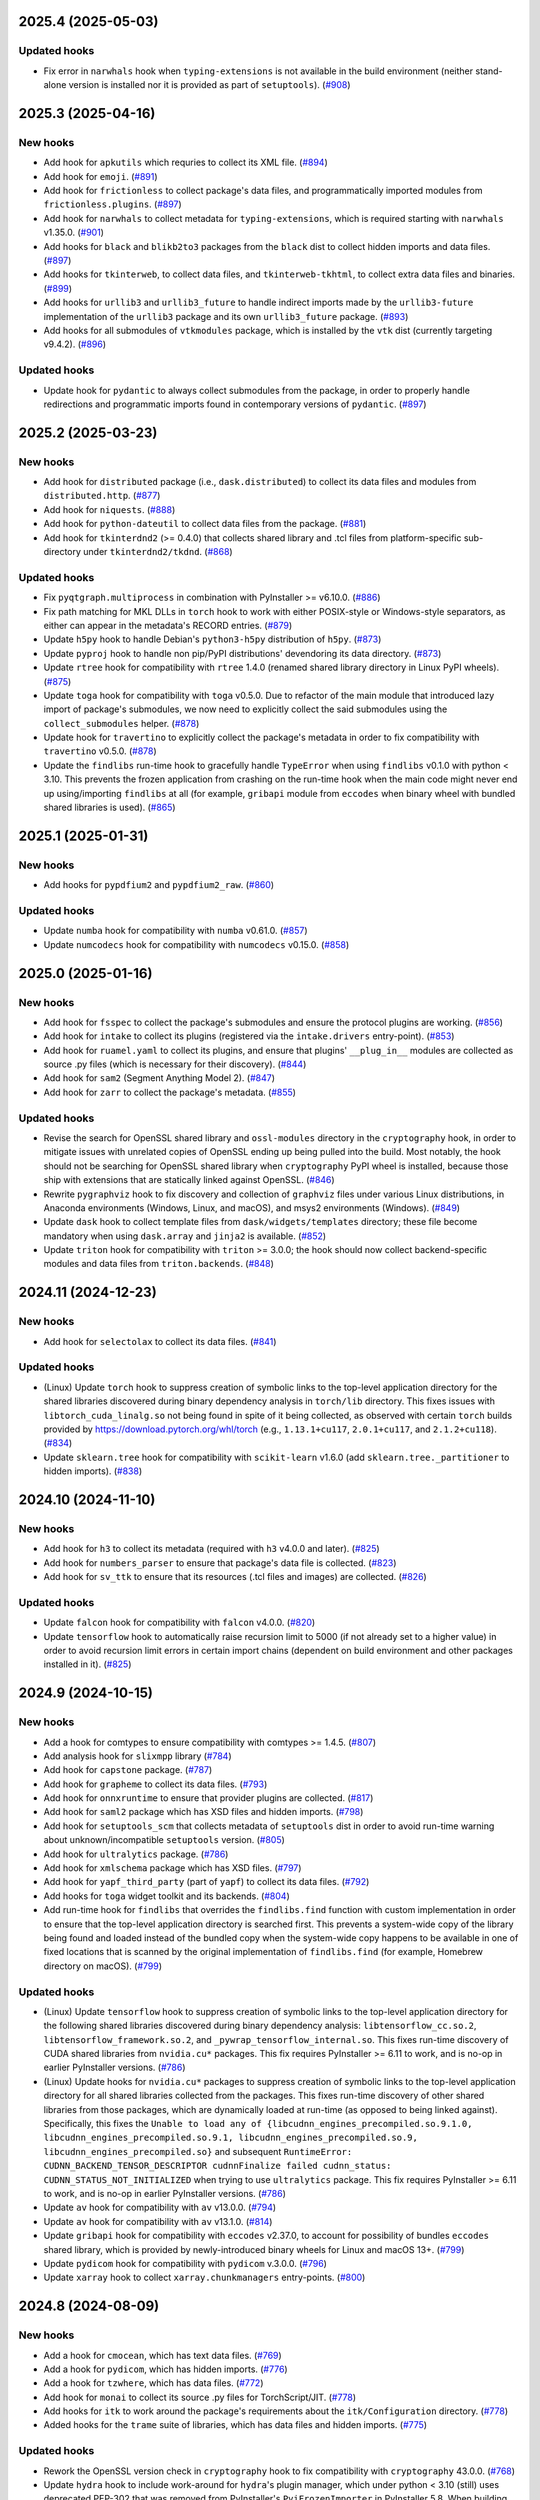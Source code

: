 2025.4 (2025-05-03)
-------------------

Updated hooks
~~~~~~~~~~~~~

* Fix error in ``narwhals`` hook when ``typing-extensions`` is not available
  in the build environment (neither stand-alone version is installed
  nor it is provided as part of ``setuptools``). (`#908
  <https://github.com/pyinstaller/pyinstaller-hooks-contrib/issues/908>`_)


2025.3 (2025-04-16)
-------------------

New hooks
~~~~~~~~~

* Add hook for ``apkutils`` which requries to collect its XML file. (`#894
  <https://github.com/pyinstaller/pyinstaller-hooks-contrib/issues/894>`_)
* Add hook for ``emoji``. (`#891
  <https://github.com/pyinstaller/pyinstaller-hooks-contrib/issues/891>`_)
* Add hook for ``frictionless`` to collect package's data files, and
  programmatically imported modules from ``frictionless.plugins``. (`#897
  <https://github.com/pyinstaller/pyinstaller-hooks-contrib/issues/897>`_)
* Add hook for ``narwhals`` to collect metadata for ``typing-extensions``,
  which is required starting with ``narwhals`` v1.35.0. (`#901
  <https://github.com/pyinstaller/pyinstaller-hooks-contrib/issues/901>`_)
* Add hooks for ``black`` and ``blikb2to3`` packages from the ``black``
  dist to collect hidden imports and data files. (`#897
  <https://github.com/pyinstaller/pyinstaller-hooks-contrib/issues/897>`_)
* Add hooks for ``tkinterweb``, to collect data files, and
  ``tkinterweb-tkhtml``, to collect extra data files and binaries. (`#899
  <https://github.com/pyinstaller/pyinstaller-hooks-contrib/issues/899>`_)
* Add hooks for ``urllib3`` and ``urllib3_future`` to handle indirect
  imports made by the ``urllib3-future`` implementation of the ``urllib3``
  package and its own ``urllib3_future`` package. (`#893
  <https://github.com/pyinstaller/pyinstaller-hooks-contrib/issues/893>`_)
* Add hooks for all submodules of ``vtkmodules`` package, which is
  installed by the ``vtk`` dist (currently targeting v9.4.2). (`#896
  <https://github.com/pyinstaller/pyinstaller-hooks-contrib/issues/896>`_)


Updated hooks
~~~~~~~~~~~~~

* Update hook for ``pydantic`` to always collect submodules from the package,
  in order to properly handle redirections and programmatic imports found
  in contemporary versions of ``pydantic``. (`#897
  <https://github.com/pyinstaller/pyinstaller-hooks-contrib/issues/897>`_)


2025.2 (2025-03-23)
-------------------

New hooks
~~~~~~~~~

* Add hook for ``distributed`` package (i.e., ``dask.distributed``) to
  collect its data files and modules from ``distributed.http``. (`#877
  <https://github.com/pyinstaller/pyinstaller-hooks-contrib/issues/877>`_)
* Add hook for ``niquests``. (`#888
  <https://github.com/pyinstaller/pyinstaller-hooks-contrib/issues/888>`_)
* Add hook for ``python-dateutil`` to collect data files from the package.
  (`#881
  <https://github.com/pyinstaller/pyinstaller-hooks-contrib/issues/881>`_)
* Add hook for ``tkinterdnd2`` (>= 0.4.0) that collects shared library and
  .tcl files from platform-specific sub-directory under ``tkinterdnd2/tkdnd``.
  (`#868
  <https://github.com/pyinstaller/pyinstaller-hooks-contrib/issues/868>`_)


Updated hooks
~~~~~~~~~~~~~

* Fix ``pyqtgraph.multiprocess`` in combination with PyInstaller >= v6.10.0.
  (`#886
  <https://github.com/pyinstaller/pyinstaller-hooks-contrib/issues/886>`_)
* Fix path matching for MKL DLLs in ``torch`` hook to work with either
  POSIX-style or Windows-style separators, as either can appear in the
  metadata's RECORD entries. (`#879
  <https://github.com/pyinstaller/pyinstaller-hooks-contrib/issues/879>`_)
* Update ``h5py`` hook to handle Debian's ``python3-h5py`` distribution of
  ``h5py``. (`#873
  <https://github.com/pyinstaller/pyinstaller-hooks-contrib/issues/873>`_)
* Update ``pyproj`` hook to handle non pip/PyPI distributions' devendoring its
  data directory. (`#873
  <https://github.com/pyinstaller/pyinstaller-hooks-contrib/issues/873>`_)
* Update ``rtree`` hook for compatibility with ``rtree`` 1.4.0 (renamed
  shared library directory in Linux PyPI wheels). (`#875
  <https://github.com/pyinstaller/pyinstaller-hooks-contrib/issues/875>`_)
* Update ``toga`` hook for compatibility with ``toga`` v0.5.0. Due to
  refactor of the main module that introduced lazy import of package's
  submodules, we now need to explicitly collect the said submodules using
  the ``collect_submodules`` helper. (`#878
  <https://github.com/pyinstaller/pyinstaller-hooks-contrib/issues/878>`_)
* Update hook for ``travertino`` to explicitly collect the package's metadata
  in order to fix compatibility with ``travertino`` v0.5.0. (`#878
  <https://github.com/pyinstaller/pyinstaller-hooks-contrib/issues/878>`_)
* Update the ``findlibs`` run-time hook to gracefully handle ``TypeError``
  when using ``findlibs`` v0.1.0 with python < 3.10. This prevents the
  frozen application from crashing on the run-time hook when the main
  code might never end up using/importing ``findlibs`` at all (for example,
  ``gribapi`` module from ``eccodes`` when binary wheel with bundled
  shared libraries is used). (`#865
  <https://github.com/pyinstaller/pyinstaller-hooks-contrib/issues/865>`_)


2025.1 (2025-01-31)
-------------------

New hooks
~~~~~~~~~

* Add hooks for ``pypdfium2`` and ``pypdfium2_raw``. (`#860
  <https://github.com/pyinstaller/pyinstaller-hooks-contrib/issues/860>`_)


Updated hooks
~~~~~~~~~~~~~

* Update ``numba`` hook for compatibility with ``numba`` v0.61.0. (`#857
  <https://github.com/pyinstaller/pyinstaller-hooks-contrib/issues/857>`_)
* Update ``numcodecs`` hook for compatibility with ``numcodecs`` v0.15.0.
  (`#858
  <https://github.com/pyinstaller/pyinstaller-hooks-contrib/issues/858>`_)


2025.0 (2025-01-16)
-------------------

New hooks
~~~~~~~~~

* Add hook for ``fsspec`` to collect the package's submodules
  and ensure the protocol plugins are working. (`#856
  <https://github.com/pyinstaller/pyinstaller-hooks-contrib/issues/856>`_)
* Add hook for ``intake`` to collect its plugins (registered via the
  ``intake.drivers`` entry-point). (`#853
  <https://github.com/pyinstaller/pyinstaller-hooks-contrib/issues/853>`_)
* Add hook for ``ruamel.yaml`` to collect its plugins, and ensure that
  plugins' ``__plug_in__`` modules are collected as source .py files
  (which is necessary for their discovery). (`#844
  <https://github.com/pyinstaller/pyinstaller-hooks-contrib/issues/844>`_)
* Add hook for ``sam2`` (Segment Anything Model 2). (`#847
  <https://github.com/pyinstaller/pyinstaller-hooks-contrib/issues/847>`_)
* Add hook for ``zarr`` to collect the package's metadata. (`#855
  <https://github.com/pyinstaller/pyinstaller-hooks-contrib/issues/855>`_)


Updated hooks
~~~~~~~~~~~~~

* Revise the search for OpenSSL shared library and ``ossl-modules`` directory
  in the ``cryptography`` hook, in order to mitigate issues with unrelated
  copies of OpenSSL ending up being pulled into the build. Most notably,
  the hook should not be searching for OpenSSL shared library when
  ``cryptography`` PyPI wheel is installed, because those ship with
  extensions that are statically linked against OpenSSL. (`#846
  <https://github.com/pyinstaller/pyinstaller-hooks-contrib/issues/846>`_)
* Rewrite ``pygraphviz`` hook to fix discovery and collection of ``graphviz``
  files under various Linux distributions, in Anaconda environments
  (Windows, Linux, and macOS), and msys2 environments (Windows). (`#849
  <https://github.com/pyinstaller/pyinstaller-hooks-contrib/issues/849>`_)
* Update ``dask`` hook to collect template files from
  ``dask/widgets/templates``
  directory; these file become mandatory when using ``dask.array`` and
  ``jinja2`` is available. (`#852
  <https://github.com/pyinstaller/pyinstaller-hooks-contrib/issues/852>`_)
* Update ``triton`` hook for compatibility with ``triton`` >= 3.0.0; the
  hook should now collect backend-specific modules and data files from
  ``triton.backends``. (`#848
  <https://github.com/pyinstaller/pyinstaller-hooks-contrib/issues/848>`_)


2024.11 (2024-12-23)
--------------------

New hooks
~~~~~~~~~

* Add hook for ``selectolax`` to collect its data files. (`#841
  <https://github.com/pyinstaller/pyinstaller-hooks-contrib/issues/841>`_)


Updated hooks
~~~~~~~~~~~~~

* (Linux) Update ``torch`` hook to suppress creation of symbolic links to
  the top-level application directory for the shared libraries discovered
  during binary dependency analysis in ``torch/lib`` directory. This fixes
  issues with ``libtorch_cuda_linalg.so`` not being found in spite of it
  being collected, as observed with certain ``torch`` builds provided by
  https://download.pytorch.org/whl/torch (e.g., ``1.13.1+cu117``,
  ``2.0.1+cu117``, and ``2.1.2+cu118``). (`#834
  <https://github.com/pyinstaller/pyinstaller-hooks-contrib/issues/834>`_)
* Update ``sklearn.tree`` hook for compatibility with ``scikit-learn`` v1.6.0
  (add ``sklearn.tree._partitioner`` to hidden imports). (`#838
  <https://github.com/pyinstaller/pyinstaller-hooks-contrib/issues/838>`_)


2024.10 (2024-11-10)
--------------------

New hooks
~~~~~~~~~

* Add hook for ``h3`` to collect its metadata (required with ``h3`` v4.0.0
  and later). (`#825
  <https://github.com/pyinstaller/pyinstaller-hooks-contrib/issues/825>`_)
* Add hook for ``numbers_parser`` to ensure that package's data file is
  collected. (`#823
  <https://github.com/pyinstaller/pyinstaller-hooks-contrib/issues/823>`_)
* Add hook for ``sv_ttk`` to ensure that its resources (.tcl files and
  images) are collected. (`#826
  <https://github.com/pyinstaller/pyinstaller-hooks-contrib/issues/826>`_)


Updated hooks
~~~~~~~~~~~~~

* Update ``falcon`` hook for compatibility with ``falcon`` v4.0.0. (`#820
  <https://github.com/pyinstaller/pyinstaller-hooks-contrib/issues/820>`_)
* Update ``tensorflow`` hook to automatically raise recursion limit to
  5000 (if not already set to a higher value) in order to avoid recursion
  limit errors in certain import chains (dependent on build environment
  and other packages installed in it). (`#825
  <https://github.com/pyinstaller/pyinstaller-hooks-contrib/issues/825>`_)


2024.9 (2024-10-15)
-------------------

New hooks
~~~~~~~~~

* Add a hook for comtypes to ensure compatibility with comtypes >= 1.4.5.
  (`#807
  <https://github.com/pyinstaller/pyinstaller-hooks-contrib/issues/807>`_)
* Add analysis hook for ``slixmpp`` library (`#784
  <https://github.com/pyinstaller/pyinstaller-hooks-contrib/issues/784>`_)
* Add hook for ``capstone`` package. (`#787
  <https://github.com/pyinstaller/pyinstaller-hooks-contrib/issues/787>`_)
* Add hook for ``grapheme`` to collect its data files. (`#793
  <https://github.com/pyinstaller/pyinstaller-hooks-contrib/issues/793>`_)
* Add hook for ``onnxruntime`` to ensure that provider plugins are
  collected. (`#817
  <https://github.com/pyinstaller/pyinstaller-hooks-contrib/issues/817>`_)
* Add hook for ``saml2`` package which has XSD files and hidden imports. (`#798
  <https://github.com/pyinstaller/pyinstaller-hooks-contrib/issues/798>`_)
* Add hook for ``setuptools_scm`` that collects metadata of ``setuptools``
  dist in order to avoid run-time warning about unknown/incompatible
  ``setuptools`` version. (`#805
  <https://github.com/pyinstaller/pyinstaller-hooks-contrib/issues/805>`_)
* Add hook for ``ultralytics`` package. (`#786
  <https://github.com/pyinstaller/pyinstaller-hooks-contrib/issues/786>`_)
* Add hook for ``xmlschema`` package which has XSD files. (`#797
  <https://github.com/pyinstaller/pyinstaller-hooks-contrib/issues/797>`_)
* Add hook for ``yapf_third_party`` (part of ``yapf``) to collect its
  data files. (`#792
  <https://github.com/pyinstaller/pyinstaller-hooks-contrib/issues/792>`_)
* Add hooks for ``toga`` widget toolkit and its backends. (`#804
  <https://github.com/pyinstaller/pyinstaller-hooks-contrib/issues/804>`_)
* Add run-time hook for ``findlibs`` that overrides the ``findlibs.find``
  function with custom implementation in order to ensure that the top-level
  application directory is searched first. This prevents a system-wide
  copy of the library being found and loaded instead of the bundled copy
  when the system-wide copy happens to be available in one of fixed
  locations that is scanned by the original implementation of ``findlibs.find``
  (for example, Homebrew directory on macOS). (`#799
  <https://github.com/pyinstaller/pyinstaller-hooks-contrib/issues/799>`_)


Updated hooks
~~~~~~~~~~~~~

* (Linux) Update ``tensorflow`` hook to suppress creation of symbolic links
  to the top-level application directory for the following shared libraries
  discovered during binary dependency analysis: ``libtensorflow_cc.so.2``,
  ``libtensorflow_framework.so.2``, and ``_pywrap_tensorflow_internal.so``.
  This fixes run-time discovery of CUDA shared libraries from ``nvidia.cu*``
  packages. This fix requires PyInstaller >= 6.11 to work, and is no-op
  in earlier PyInstaller versions. (`#786
  <https://github.com/pyinstaller/pyinstaller-hooks-contrib/issues/786>`_)
* (Linux) Update hooks for ``nvidia.cu*`` packages to suppress creation of
  symbolic links to the top-level application directory for all shared
  libraries collected from the packages. This fixes run-time discovery
  of other shared libraries from those packages, which are dynamically
  loaded at run-time (as opposed to being linked against). Specifically,
  this fixes the ``Unable to load any of
  {libcudnn_engines_precompiled.so.9.1.0,
  libcudnn_engines_precompiled.so.9.1, libcudnn_engines_precompiled.so.9,
  libcudnn_engines_precompiled.so}`` and subsequent
  ``RuntimeError: CUDNN_BACKEND_TENSOR_DESCRIPTOR cudnnFinalize failed
  cudnn_status: CUDNN_STATUS_NOT_INITIALIZED`` when trying to use
  ``ultralytics`` package. This fix requires PyInstaller >= 6.11 to work,
  and is no-op in earlier PyInstaller versions. (`#786
  <https://github.com/pyinstaller/pyinstaller-hooks-contrib/issues/786>`_)
* Update ``av`` hook for compatibility with ``av`` v13.0.0. (`#794
  <https://github.com/pyinstaller/pyinstaller-hooks-contrib/issues/794>`_)
* Update ``av`` hook for compatibility with ``av`` v13.1.0. (`#814
  <https://github.com/pyinstaller/pyinstaller-hooks-contrib/issues/814>`_)
* Update ``gribapi`` hook for compatibility with ``eccodes`` v2.37.0,
  to account for possibility of bundles ``eccodes`` shared library, which
  is provided by newly-introduced binary wheels for Linux and macOS 13+. (`#799
  <https://github.com/pyinstaller/pyinstaller-hooks-contrib/issues/799>`_)
* Update ``pydicom`` hook for compatibility with ``pydicom`` v.3.0.0. (`#796
  <https://github.com/pyinstaller/pyinstaller-hooks-contrib/issues/796>`_)
* Update ``xarray`` hook to collect ``xarray.chunkmanagers`` entry-points.
  (`#800
  <https://github.com/pyinstaller/pyinstaller-hooks-contrib/issues/800>`_)


2024.8 (2024-08-09)
-------------------

New hooks
~~~~~~~~~

* Add a hook for ``cmocean``, which has text data files. (`#769
  <https://github.com/pyinstaller/pyinstaller-hooks-contrib/issues/769>`_)
* Add a hook for ``pydicom``, which has hidden imports. (`#776
  <https://github.com/pyinstaller/pyinstaller-hooks-contrib/issues/776>`_)
* Add a hook for ``tzwhere``, which has data files. (`#772
  <https://github.com/pyinstaller/pyinstaller-hooks-contrib/issues/772>`_)
* Add hook for ``monai`` to collect its source .py files for TorchScript/JIT.
  (`#778
  <https://github.com/pyinstaller/pyinstaller-hooks-contrib/issues/778>`_)
* Add hooks for ``itk`` to work around the package's requirements about
  the ``itk/Configuration`` directory. (`#778
  <https://github.com/pyinstaller/pyinstaller-hooks-contrib/issues/778>`_)
* Added hooks for the ``trame`` suite of libraries, which has data files and
  hidden imports. (`#775
  <https://github.com/pyinstaller/pyinstaller-hooks-contrib/issues/775>`_)


Updated hooks
~~~~~~~~~~~~~

* Rework the OpenSSL version check in ``cryptography`` hook to fix
  compatibility with ``cryptography`` 43.0.0. (`#768
  <https://github.com/pyinstaller/pyinstaller-hooks-contrib/issues/768>`_)
* Update ``hydra`` hook to include work-around for ``hydra``'s plugin
  manager, which under python < 3.10 (still) uses deprecated PEP-302
  that was removed from PyInstaller's ``PyiFrozenImporter`` in
  PyInstaller 5.8. When building using python < 3.10 and PyInstaller >= 5.8,
  the modules collected from ``hydra._internal.core_plugins`` and
  ``hydra_plugins`` packages are now collected as source .py files only;
  this way, they are handled by built-in python's finder/importer instead
  of PyInstaller's ``PyiFrozenImporter``. (`#760
  <https://github.com/pyinstaller/pyinstaller-hooks-contrib/issues/760>`_)
* Update ``imageio_ffmpeg`` hook for compatibility with ``imageio-ffmpeg``
  0.5.0 and later. (`#766
  <https://github.com/pyinstaller/pyinstaller-hooks-contrib/issues/766>`_)
* Update ``pyexcel_ods`` hook to add missing hidden import and add tests.
  (`#779
  <https://github.com/pyinstaller/pyinstaller-hooks-contrib/issues/779>`_)


Project & Process
~~~~~~~~~~~~~~~~~

* Released sdists and tagged GitHub source archives contain the changelog
  entries
  for their current release. (`#761
  <https://github.com/pyinstaller/pyinstaller-hooks-contrib/issues/761>`_)


2024.7 (2024-06-08)
-------------------

New hooks
~~~~~~~~~

* Add hook for ``dbus_fast`` in order to collect submodules that are imported
  from cythonized extensions. (`#600
  <https://github.com/pyinstaller/pyinstaller-hooks-contrib/issues/600>`_)
* Add hook for ``gribapi`` package from ``eccodes`` dist, in order to
  collect bundled headers and ensure that the eccodes shared library is
  collected from the build environment. (`#744
  <https://github.com/pyinstaller/pyinstaller-hooks-contrib/issues/744>`_)
* Add hook for ``patoolib`` to collect dynamically-imported modules from
  the ``patoolib.programs`` sub-package. (`#748
  <https://github.com/pyinstaller/pyinstaller-hooks-contrib/issues/748>`_)


Updated hooks
~~~~~~~~~~~~~

* Extend the ``xarray`` hook to collect additional backend plugins that are
  registered via the ``xarray.backends`` entry-point (e.g., ``cfgrib``). (`#744
  <https://github.com/pyinstaller/pyinstaller-hooks-contrib/issues/744>`_)


2024.6 (2024-05-10)
-------------------

New hooks
~~~~~~~~~

* Add hook for ``schwifty``. Requires ``schwifty >= 2024.5.1`` due to
  issues with data search path in earlier versions. (`#742
  <https://github.com/pyinstaller/pyinstaller-hooks-contrib/issues/742>`_)


2024.5 (2024-04-23)
-------------------

New hooks
~~~~~~~~~

* Add hook for ``backports`` package, to accommodate the ``pkgutil``-style
  ``backports`` namespace package provided by ``backports.functools-lru-cache``
  and the latest release of ``backports.tarfile``. (`#735
  <https://github.com/pyinstaller/pyinstaller-hooks-contrib/issues/735>`_)
* Add hook for ``opentelemetry`` that collects all entry-points with
  ``opentelemetry_`` prefix. (`#725
  <https://github.com/pyinstaller/pyinstaller-hooks-contrib/issues/725>`_)
* Add hook for ``skimage.metrics`` to account for lazy loading of the
  ``skimage.metrics`` that was introduced in ``scikit-image`` 0.23.0. (`#723
  <https://github.com/pyinstaller/pyinstaller-hooks-contrib/issues/723>`_)
* Add hook for ``xarray``, which ensures that metadata for ``numpy``
  (required by ``xarray``) is collected. (`#728
  <https://github.com/pyinstaller/pyinstaller-hooks-contrib/issues/728>`_)


Updated hooks
~~~~~~~~~~~~~

* (Windows) Update ``pyproj`` hook to explicitly collect DLLs and
  load-order file (if present) from ``pyproj.libs`` directory. This
  fixes ``DLL load failed while importing _network`` error when using
  Anaconda python 3.8 or 3.9, where ``delvewheel`` (used by ``pyproj``)
  needs to load DLLs via load-order file due to defunct
  ``os.add_dll_directory`` function. (`#726
  <https://github.com/pyinstaller/pyinstaller-hooks-contrib/issues/726>`_)
* Extend ``cryptography`` hook to collect OpenSSL modules (the
  ``ossl-modules`` directory) when available. Add a run-time hook that
  overrides OpenSSL module search path by setting the ``OPENSSL_MODULES``
  environment variable to the bundled ``ossl-modules`` directory. This
  fixes ``RuntimeError: OpenSSL 3.0's legacy provider failed to load.``
  error when using ``cryptography`` with OpenSSL >= 3.0 builds that have
  modules enabled (e.g., most Linux distributions, msys/MinGW on Windows,
  and Homebrew on macOS). (`#724
  <https://github.com/pyinstaller/pyinstaller-hooks-contrib/issues/724>`_)
* Suppress errors in ``gcloud`` hook that occur when the hook is triggered
  by the ``gcloud`` namespace package from ``gcloud-aio-*`` and
  ``gcloud-rest-*``
  dists instead of the ``gcloud`` package from the ``gcloud`` dist. (`#731
  <https://github.com/pyinstaller/pyinstaller-hooks-contrib/issues/731>`_)
* Update hook for ``tables`` (PyTables) to collect bundled blosc2
  shared library, if available. On Windows, explicitly collect DLLs and
  load-order file (if present) from ``tables.libs`` directory. (`#732
  <https://github.com/pyinstaller/pyinstaller-hooks-contrib/issues/732>`_)


2024.4 (2024-04-13)
-------------------

New hooks
~~~~~~~~~

* Add a hook for ``python-pptx``, including required template files. (`#719
  <https://github.com/pyinstaller/pyinstaller-hooks-contrib/issues/719>`_)
* Add hook for ``cloudpickle`` to ensure that ``cloudpickle.cloudpickle_fast``
  is collected when using ``cloudpickle`` v3.0.0 or later. (`#716
  <https://github.com/pyinstaller/pyinstaller-hooks-contrib/issues/716>`_)
* Add hook for ``hexbytes`` that collects package's metadata (required
  starting with ``hexbytes`` v.1.1.0). (`#714
  <https://github.com/pyinstaller/pyinstaller-hooks-contrib/issues/714>`_)


Updated hooks
~~~~~~~~~~~~~

* (Windows) Update ``netCDF4`` hook to explicitly collect DLLs and
  load-order file (if present) from ``netCDF4.libs`` directory. This
  fixes ``DLL load failed while importing _netCDF4`` error when using
  Anaconda python 3.8 or 3.9, where ``delvewheel`` (used by ``netCDF4``)
  needs to load DLLs via load-order file due to defunct
  ``os.add_dll_directory`` function. (`#722
  <https://github.com/pyinstaller/pyinstaller-hooks-contrib/issues/722>`_)
* Update ``adbutils`` hooks for compatibility with ``adbutils`` v2.2.2 and
  later. (`#717
  <https://github.com/pyinstaller/pyinstaller-hooks-contrib/issues/717>`_)
* Update ``numba`` hook to ensure that ``numba.cloudpickle.cloudpickle_fast``
  is collected when using ``numba`` v0.59.0 or later. (`#716
  <https://github.com/pyinstaller/pyinstaller-hooks-contrib/issues/716>`_)
* Update ``tensorflow`` hooks for compatibility with ``tensorflow`` v2.16.0.
  (`#714
  <https://github.com/pyinstaller/pyinstaller-hooks-contrib/issues/714>`_)


2024.3 (2024-03-09)
-------------------

Updated hooks
~~~~~~~~~~~~~

* Update ``torch`` hook to add support for MKL-enabled ``torch`` builds
  on Windows (e.g., the nightly ``2.3.0.dev20240308+cpu`` build). The hook
  now attempts to discover and collect DLLs from MKL and its dependencies
  (``mkl``, ``tbb``, ``intel-openmp``). (`#712
  <https://github.com/pyinstaller/pyinstaller-hooks-contrib/issues/712>`_)


2024.2 (2024-02-29)
-------------------

New hooks
~~~~~~~~~

* Add a hook for ``iso639-lang``, to collect data files (`#707
  <https://github.com/pyinstaller/pyinstaller-hooks-contrib/issues/707>`_)
* Add hook for ``falcon``, which has hidden imports. (`#703
  <https://github.com/pyinstaller/pyinstaller-hooks-contrib/issues/703>`_)


Updated hooks
~~~~~~~~~~~~~

* Update ``pyqtgraph`` hook to use the helper for automatic Qt bindings
  selection and exclusion from PyInstaller >= 6.5 (no-op with earlier
  versions). This should help preventing multiple Qt bindings from
  being collected into frozen application. (`#710
  <https://github.com/pyinstaller/pyinstaller-hooks-contrib/issues/710>`_)
* Update the exclude list for GUI frameworks in the ``IPython`` hook with
  additional contemporary Qt bindings (``PySide2``, ``PySide6``, and
  ``PyQt6``). (`#708
  <https://github.com/pyinstaller/pyinstaller-hooks-contrib/issues/708>`_)


2024.1 (2024-02-10)
-------------------

Updated hooks
~~~~~~~~~~~~~

* Fix hook for ``osgeo``, to include proj data files. (`#693
  <https://github.com/pyinstaller/pyinstaller-hooks-contrib/issues/693>`_)
* Update the hook for ``sklearn.neighbors`` to account for removed hidden
  import ``neighbors._typedef`` (`#698
  <https://github.com/pyinstaller/pyinstaller-hooks-contrib/issues/698>`_)


2024.0 (2024-01-18)
-------------------

New hooks
~~~~~~~~~

* Add hook for ``cel-python``. (`#687
  <https://github.com/pyinstaller/pyinstaller-hooks-contrib/issues/687>`_)
* Add hook for ``eth_keys`` that collects package metadata for
  ``eth-keys >= 0.5.0``. (`#688
  <https://github.com/pyinstaller/pyinstaller-hooks-contrib/issues/688>`_)
* Add hook for ``fairscale`` to collect its source .py files for
  TorchScript/JIT. (`#692
  <https://github.com/pyinstaller/pyinstaller-hooks-contrib/issues/692>`_)
* Add hook for ``pygwalker`` that collects data files from the package. (`#690
  <https://github.com/pyinstaller/pyinstaller-hooks-contrib/issues/690>`_)
* Add hook for ``PyTaskbar`` (`#684
  <https://github.com/pyinstaller/pyinstaller-hooks-contrib/issues/684>`_)


Updated hooks
~~~~~~~~~~~~~

* Collect package metadata for ``eth-hash`` (fixes ``PackageNotFoundError``).
  (`#688
  <https://github.com/pyinstaller/pyinstaller-hooks-contrib/issues/688>`_)
* Update ``pypylon`` hook for compatibility with PyInstaller 6.0 and later.
  (`#691
  <https://github.com/pyinstaller/pyinstaller-hooks-contrib/issues/691>`_)


2023.12 (2024-01-03)
--------------------

New hooks
~~~~~~~~~

* Add hook for ``detectron2`` to collect its source .py files for
  TorchScript/JIT. (`#676
  <https://github.com/pyinstaller/pyinstaller-hooks-contrib/issues/676>`_)
* Add hook for ``fastai`` to collect its source .py files for TorchScript/JIT.
  (`#676
  <https://github.com/pyinstaller/pyinstaller-hooks-contrib/issues/676>`_)
* Add hook for ``fvcore.nn`` to collect its source .py files for
  TorchScript/JIT. (`#676
  <https://github.com/pyinstaller/pyinstaller-hooks-contrib/issues/676>`_)
* Add hook for ``langchain`` that collects data files from the package. (`#681
  <https://github.com/pyinstaller/pyinstaller-hooks-contrib/issues/681>`_)
* Add hook for ``lightning`` (PyTorch Lightning) to ensure that its
  ``version.info`` data file is collected. (`#676
  <https://github.com/pyinstaller/pyinstaller-hooks-contrib/issues/676>`_)
* Add hook for ``linear_operator`` to collect its source .py files for
  TorchScript/JIT. (`#676
  <https://github.com/pyinstaller/pyinstaller-hooks-contrib/issues/676>`_)
* Add hook for ``seedir`` that collects the ``words.txt`` data file from
  the package. (`#681
  <https://github.com/pyinstaller/pyinstaller-hooks-contrib/issues/681>`_)
* Add hook for ``timm`` (Hugging Face PyTorch Image Models) to collect its
  source .py files for TorchScript/JIT. (`#676
  <https://github.com/pyinstaller/pyinstaller-hooks-contrib/issues/676>`_)
* Add hook for ``torchaudio`` that collects dynamically-loaded extensions,
  as well as source .py files for TorchScript/JIT. (`#676
  <https://github.com/pyinstaller/pyinstaller-hooks-contrib/issues/676>`_)
* Add hook for ``torchtext`` that collects dynamically-loaded extensions,
  as well as source .py files for TorchScript/JIT. (`#676
  <https://github.com/pyinstaller/pyinstaller-hooks-contrib/issues/676>`_)
* Add hook for ``torchvision.io.image`` to ensure that dynamically-loaded
  extension, required by this module, is collected. (`#676
  <https://github.com/pyinstaller/pyinstaller-hooks-contrib/issues/676>`_)
* Add hook for ``VADER``. (`#679
  <https://github.com/pyinstaller/pyinstaller-hooks-contrib/issues/679>`_)
* Add hook for Hugging Face ``datasets`` to collect its source .py files for
  TorchScript/JIT. (`#676
  <https://github.com/pyinstaller/pyinstaller-hooks-contrib/issues/676>`_)
* Add hook for Hugging Face ``transformers``. The hook attempts to
  automatically collect the metadata of all dependencies (as declared
  in `deps` dictionary in the `transformers.dependency_versions_table`
  module), in order to make dependencies available at build time visible
  to ``transformers`` at run time. The hook also collects source .py files
  as some of the package's functionality uses TorchScript/JIT. (`#676
  <https://github.com/pyinstaller/pyinstaller-hooks-contrib/issues/676>`_)
* Add hooks for ``bitsandbytes``, and its dependency ``triton``. Both
  packages have dynamically-loaded extension libraries that need to be
  collected, and both require collection of source .py files for
  (``triton``'s) JIT module. Some submodules of ``triton`` need to be
  collected only as source .py files (bypassing PYZ archive), because the
  code naively assumes that ``__file__`` attribute points to the source
  .py file. (`#676
  <https://github.com/pyinstaller/pyinstaller-hooks-contrib/issues/676>`_)
* Add hooks for ``nvidia.*`` packages, which provide a way of installing
  CUDA via PyPI wheels (e.g., ``nvidia-cuda-runtime-cu12``). (`#676
  <https://github.com/pyinstaller/pyinstaller-hooks-contrib/issues/676>`_)


Updated hooks
~~~~~~~~~~~~~

* (Linux) Extend ``tensorflow`` hook to automatically collect CUDA libraries
  distributed via ``nvidia-*`` packages (such as ``nvidia-cuda-runtime-cu12``)
  if they are specified among the requirements in the ``tensorflow``
  distribution's metadata. (`#676
  <https://github.com/pyinstaller/pyinstaller-hooks-contrib/issues/676>`_)
* (Linux) Extend ``torch`` hook to automatically collect CUDA libraries
  distributed via ``nvidia-*`` packages (such as ``nvidia-cuda-runtime-cu12``)
  if they are specified among the requirements in the ``torch`` distribution's
  metadata. (`#676
  <https://github.com/pyinstaller/pyinstaller-hooks-contrib/issues/676>`_)
* (Linux) Remove the ``tensorflow.python._pywrap_tensorflow_internal``
  hack in the ``tensorflow`` hook (i.e., adding it to excluded modules
  to avoid duplication) when using PyInstaller >= 6.0, where the
  duplication issue is alleviated thanks to the binary dependency analysis
  preserving the parent directory layout of discovered/collected shared
  libraries. This should fix the problem with ``tensorflow`` builds where
  the ``_pywrap_tensorflow_internal`` module is not used as a shared
  library, as seen in ``tensorflow`` builds for Raspberry Pi. (`#676
  <https://github.com/pyinstaller/pyinstaller-hooks-contrib/issues/676>`_)
* (Linux) Update ``torch`` hook to explicitly collect versioned .so files
  in the new PyInstaller >= 6.0 codepath. (`#676
  <https://github.com/pyinstaller/pyinstaller-hooks-contrib/issues/676>`_)
* Extend ``tensorflow`` hook to collect plugins installed in the
  ``tensorflow-plugins`` directory/package. Have the run-time ``tensorflow``
  hook provide an override for ``site.getsitepackages()`` that allows us
  to work around a broken module file location check and trick ``tensorflow``
  into loading the collected plugins. (`#676
  <https://github.com/pyinstaller/pyinstaller-hooks-contrib/issues/676>`_)
* Update ``tensorflow`` hook to attempt to resolve the top-level distribution
  name and infer the package version from it, in order to improve version
  handling when the "top-level" ``tensorflow`` dist is not installed (for
  example, user installs only ``tensorflow-intel`` or ``tensorflow-macos``)
  or has a different name (e.g., ``tf-nightly``). (`#676
  <https://github.com/pyinstaller/pyinstaller-hooks-contrib/issues/676>`_)
* Update ``tensorflow`` hook to collect source .py files for
  ``tensorflow.python.autograph`` in order to silence a run-time warning
  about AutoGraph not being available. (`#676
  <https://github.com/pyinstaller/pyinstaller-hooks-contrib/issues/676>`_)
* Update ``torchvision`` hook to collect source .py files for TorchScript/JIT
  (requires PyInstaller >= 5.3 to take effect). (`#676
  <https://github.com/pyinstaller/pyinstaller-hooks-contrib/issues/676>`_)
* Update hook for ``skimage.feature`` to collect the
  ``orb_descriptor_positions.txt`` data file, which is required by
  the ``skimage.feature.ORB`` class. (`#675
  <https://github.com/pyinstaller/pyinstaller-hooks-contrib/issues/675>`_)


Removed hooks
~~~~~~~~~~~~~

* Remove hook for ``google.api``, which erroneously assumes that presence
  of the ``google.api`` namespace package implies availability of the
  ``google-api-core`` dist. (`#682
  <https://github.com/pyinstaller/pyinstaller-hooks-contrib/issues/682>`_)


2023.11 (2023-12-20)
--------------------

New hooks
~~~~~~~~~

* Add a hook for ``freetype`` that collects the shared library that is
  bundled with ``freetype-py`` PyPI wheels. (`#674
  <https://github.com/pyinstaller/pyinstaller-hooks-contrib/issues/674>`_)
* Add a hook for ``z3c.rml`` that collects the required subset of Bitstream
  Vera TTF fonts from the ``reportlab`` package. (`#674
  <https://github.com/pyinstaller/pyinstaller-hooks-contrib/issues/674>`_)
* Add hook for ``eth_rlp``. (`#672
  <https://github.com/pyinstaller/pyinstaller-hooks-contrib/issues/672>`_)
* Add hook for ``eth_typing`` which requires its package metadata. (`#656
  <https://github.com/pyinstaller/pyinstaller-hooks-contrib/issues/656>`_)
* Add hook for ``eth_utils`` to collect its embedded JSON files. (`#656
  <https://github.com/pyinstaller/pyinstaller-hooks-contrib/issues/656>`_)
* Add hook for ``rlp``. (`#672
  <https://github.com/pyinstaller/pyinstaller-hooks-contrib/issues/672>`_)
* Add hook for ``sspilib`` that collects submodules of ``sspilib.raw``,
  most of which are cythonized extensions. (`#669
  <https://github.com/pyinstaller/pyinstaller-hooks-contrib/issues/669>`_)


Updated hooks
~~~~~~~~~~~~~

* Modernize the hook for ``torch`` and reduce the amount of unnecessarily
  collected data files (header files and static libraries). Requires
  PyInstaller >= 6.0. (`#666
  <https://github.com/pyinstaller/pyinstaller-hooks-contrib/issues/666>`_)
* Update ```pyarrow``` hook to collect all of the package's submodules. (`#662
  <https://github.com/pyinstaller/pyinstaller-hooks-contrib/issues/662>`_)
* Update ``rtree`` hook for compatibility with ``Rtree >= 1.1.0``. (`#657
  <https://github.com/pyinstaller/pyinstaller-hooks-contrib/issues/657>`_)
* Update ``sudachipy`` hook for ``sudachipy`` 0.6.8. (`#673
  <https://github.com/pyinstaller/pyinstaller-hooks-contrib/issues/673>`_)


2023.10 (2023-10-13)
--------------------

New hooks
~~~~~~~~~

* Add hook for ``gmsh``. (`#650
  <https://github.com/pyinstaller/pyinstaller-hooks-contrib/issues/650>`_)


Updated hooks
~~~~~~~~~~~~~

* If ``nltk_data`` can be found both in the frozen program and under the
  default location specified by ``NLTK``, the former should be preferred to the
  latter. (`#646
  <https://github.com/pyinstaller/pyinstaller-hooks-contrib/issues/646>`_)
* Update ``skimage`` hooks for compatibility with ``scikit-image`` 0.22.0.
  (`#652
  <https://github.com/pyinstaller/pyinstaller-hooks-contrib/issues/652>`_)
* Update ``tensorflow`` hook for compatibility with ``tensorflow`` 2.14.0.
  (`#647
  <https://github.com/pyinstaller/pyinstaller-hooks-contrib/issues/647>`_)


2023.9 (2023-09-26)
-------------------

New hooks
~~~~~~~~~

* Add hook for ``LaoNLP``. (`#644
  <https://github.com/pyinstaller/pyinstaller-hooks-contrib/issues/644>`_)
* Add hook for ``PyThaiNLP``. (`#644
  <https://github.com/pyinstaller/pyinstaller-hooks-contrib/issues/644>`_)


2023.8 (2023-08-29)
-------------------

New hooks
~~~~~~~~~

* Add hook for ``eng_to_ipa``. (`#631
  <https://github.com/pyinstaller/pyinstaller-hooks-contrib/issues/631>`_)
* Add hook for ``jieba``. (`#628
  <https://github.com/pyinstaller/pyinstaller-hooks-contrib/issues/628>`_)
* Add hook for ``khmer-nltk``. (`#633
  <https://github.com/pyinstaller/pyinstaller-hooks-contrib/issues/633>`_)
* Add hook for ``Lingua``. (`#626
  <https://github.com/pyinstaller/pyinstaller-hooks-contrib/issues/626>`_)
* Add hook for ``opencc-python``. (`#627
  <https://github.com/pyinstaller/pyinstaller-hooks-contrib/issues/627>`_)
* Add hook for ``pymorphy3``. (`#634
  <https://github.com/pyinstaller/pyinstaller-hooks-contrib/issues/634>`_)
* Add hook for ``python-crfsuite``. (`#633
  <https://github.com/pyinstaller/pyinstaller-hooks-contrib/issues/633>`_)
* Add hook for ``python-mecab-ko``. (`#632
  <https://github.com/pyinstaller/pyinstaller-hooks-contrib/issues/632>`_)
* Add hook for ``simplemma``. (`#629
  <https://github.com/pyinstaller/pyinstaller-hooks-contrib/issues/629>`_)
* Add hook for ``SudachiPy``. (`#635
  <https://github.com/pyinstaller/pyinstaller-hooks-contrib/issues/635>`_)
* Add hook for ``wordcloud``. (`#630
  <https://github.com/pyinstaller/pyinstaller-hooks-contrib/issues/630>`_)


Updated hooks
~~~~~~~~~~~~~

* Fix an issue with enchant 2 using a different directory (in MacPorts) (`#636
  <https://github.com/pyinstaller/pyinstaller-hooks-contrib/issues/636>`_)


2023.7 (2023-08-18)
-------------------

New hooks
~~~~~~~~~

* Add a hook for ``psutil``, which has platform-dependent exclude list. (`#623
  <https://github.com/pyinstaller/pyinstaller-hooks-contrib/issues/623>`_)
* Add hook for CtkMessagebox. (`#619
  <https://github.com/pyinstaller/pyinstaller-hooks-contrib/issues/619>`_)
* Add hook for Litestar (`#625
  <https://github.com/pyinstaller/pyinstaller-hooks-contrib/issues/625>`_)


Updated hooks
~~~~~~~~~~~~~

* Update ``graphql_query`` hook for compatibility with ``graphql-query``
  v1.2.0. (`#621
  <https://github.com/pyinstaller/pyinstaller-hooks-contrib/issues/621>`_)


2023.6 (2023-07-20)
-------------------

New hooks
~~~~~~~~~

* Add hook for ``ens`` package, required by ``web3`` v6.6.0 and later. (`#617
  <https://github.com/pyinstaller/pyinstaller-hooks-contrib/issues/617>`_)
* Add hook for ``jsonschema_specifications`` to collect the data files
  that ``jsonschema`` v4.18.0 moved into a separate package. (`#614
  <https://github.com/pyinstaller/pyinstaller-hooks-contrib/issues/614>`_)


2023.5 (2023-07-05)
-------------------

New hooks
~~~~~~~~~

* Add a hook for astropy-iers-data, which includes data. (`#608
  <https://github.com/pyinstaller/pyinstaller-hooks-contrib/issues/608>`_)
* Add a hook for skyfield, which includes data. (`#607
  <https://github.com/pyinstaller/pyinstaller-hooks-contrib/issues/607>`_)


Updated hooks
~~~~~~~~~~~~~

* Update ``pydantic`` hook for compatibility with ``pydantic`` v2.0.0. (`#611
  <https://github.com/pyinstaller/pyinstaller-hooks-contrib/issues/611>`_)


2023.4 (2023-06-27)
-------------------

New hooks
~~~~~~~~~

* Add hook for ``customtkinter`` (`#542
  <https://github.com/pyinstaller/pyinstaller-hooks-contrib/issues/542>`_)
* Add hook for ``fastparquet``. (`#583
  <https://github.com/pyinstaller/pyinstaller-hooks-contrib/issues/583>`_)
* Add hook for ``librosa``. (`#582
  <https://github.com/pyinstaller/pyinstaller-hooks-contrib/issues/582>`_)
* Add hook for ``mistune`` that collects plugin modules, which are indirectly
  loaded starting with ``mistune`` v3.0.0. (`#605
  <https://github.com/pyinstaller/pyinstaller-hooks-contrib/issues/605>`_)
* Add hook for ``sympy`` that automatically raises recursion limit
  to 5000 if ``sympy`` >= 1.12 is detected. (`#587
  <https://github.com/pyinstaller/pyinstaller-hooks-contrib/issues/587>`_)
* Add hook for ``xyzservices``. (`#590
  <https://github.com/pyinstaller/pyinstaller-hooks-contrib/issues/590>`_)
* Add hook for pylibmagic (`#581
  <https://github.com/pyinstaller/pyinstaller-hooks-contrib/issues/581>`_)


Updated hooks
~~~~~~~~~~~~~

* Turn the hook for ``google.cloud`` into hook for ``google.cloud.core``
  by renaming it. This hook is trying to collect metadata for
  ``google-cloud-core``, whereas ``google.cloud`` is a namespace package
  that can be populated by other dists as well. Specifically,
  ``googleapis-common-protos`` puts some files there, and when
  ``google-cloud-core`` is not installed, the mis-named hook triggered a
  missing-metadata error. (`#605
  <https://github.com/pyinstaller/pyinstaller-hooks-contrib/issues/605>`_)
* Update ``cairocffi`` hook for compatibility with ``cairocffi`` v1.6.0. (`#599
  <https://github.com/pyinstaller/pyinstaller-hooks-contrib/issues/599>`_)
* Update ``netCDF4`` hook for compatibility with ``netCDF4`` v1.6.4. (`#599
  <https://github.com/pyinstaller/pyinstaller-hooks-contrib/issues/599>`_)
* Update ``scikit-image`` hooks for compatibility with version 0.21.0. (`#594
  <https://github.com/pyinstaller/pyinstaller-hooks-contrib/issues/594>`_)
* Update hook for ``bokeh`` to collect metadata for ``bokeh`` >= 3.0.0. (`#588
  <https://github.com/pyinstaller/pyinstaller-hooks-contrib/issues/588>`_)
* Update hook for ``googleapiclient.model``, fixing missing discovery docs and
  improving test. (`#596
  <https://github.com/pyinstaller/pyinstaller-hooks-contrib/issues/596>`_)


2023.3 (2023-05-11)
-------------------

New hooks
~~~~~~~~~

* Add hook for ``graphql_query`` (`#579
  <https://github.com/pyinstaller/pyinstaller-hooks-contrib/issues/579>`_)
* Add hook for ``pylsl`` (`#573
  <https://github.com/pyinstaller/pyinstaller-hooks-contrib/issues/573>`_)


Updated hooks
~~~~~~~~~~~~~

* Remove no longer needed ``py`` hidden imports for ``pyshark >= 0.6``. (`#575
  <https://github.com/pyinstaller/pyinstaller-hooks-contrib/issues/575>`_)
* Update ``pydantic`` hook hidden imports to include the optional dependency
  ``email_validator``. (`#576
  <https://github.com/pyinstaller/pyinstaller-hooks-contrib/issues/576>`_)


2023.2 (2023-04-07)
-------------------

New hooks
~~~~~~~~~

* Add hooks for ``moviepy.audio.fx.all`` and ``moviepy.video.fx.all`` that
  collect all
  corresponding submodules, so that importing ``moviepy.editor`` from MoviePy
  works
  out-of-the-box in the frozen application. (`#559
  <https://github.com/pyinstaller/pyinstaller-hooks-contrib/issues/559>`_)


Updated hooks
~~~~~~~~~~~~~

* Add automatic increase of recursion limit in the ``torch`` hook to ensure
  that
  recursion limit is at least 5000 if ``torch`` 2.0.0 or later is detected.
  (`#570
  <https://github.com/pyinstaller/pyinstaller-hooks-contrib/issues/570>`_)
* Extend ``cv2`` hook with support for OpenCV built manually from source
  and for OpenCV installed using the official Windows installer. This
  support requires PyInstaller >= 5.3 to work properly. (`#557
  <https://github.com/pyinstaller/pyinstaller-hooks-contrib/issues/557>`_)
* Update ``scikit-image`` hooks for compatibility with the 0.19.x series;
  account for lazy module loading in ``skimage.filters``. (`#565
  <https://github.com/pyinstaller/pyinstaller-hooks-contrib/issues/565>`_)
* Update ``scikit-image`` hooks for compatibility with the 0.20.x series;
  account for switch to ``lazy_module`` in ``skimage.data`` and
  ``skimage.filters`` as well as in main package. Collect new data files
  that are now required by ``skimage.morphology``. (`#565
  <https://github.com/pyinstaller/pyinstaller-hooks-contrib/issues/565>`_)
* Update the hook for ``tensorflow`` to be compatible with TensorFlow 2.12.
  (`#564
  <https://github.com/pyinstaller/pyinstaller-hooks-contrib/issues/564>`_)


2023.1 (2023-03-16)
-------------------

Updated hooks
~~~~~~~~~~~~~

* Add work-around for ``ffpyplayer`` 4.3.5 and 4.4.0 trying to use
  ``site.USER_BASE``, which is ``None`` in  PyInstaller 5.5 and later
  due to removal of PyInstaller's fake ``site`` module. (`#545
  <https://github.com/pyinstaller/pyinstaller-hooks-contrib/issues/545>`_)
* Add work-around for ``tensorflow`` < 2.3.0 trying to use
  ``site.USER_SITE``, which is ``None`` in  PyInstaller 5.5 and later
  due to removal of PyInstaller's fake ``site`` module. (`#546
  <https://github.com/pyinstaller/pyinstaller-hooks-contrib/issues/546>`_)
* Prevent ``pyqtgraph`` hook from recursing into ``pyqgraph.examples``
  while scanning for submodules. (`#551
  <https://github.com/pyinstaller/pyinstaller-hooks-contrib/issues/551>`_)
* Update ``sklearn`` hooks for compatibility with ``scikit-learn`` 1.2.0
  and 1.2.1. (`#547
  <https://github.com/pyinstaller/pyinstaller-hooks-contrib/issues/547>`_)


Removed hooks
~~~~~~~~~~~~~

* Delete hook for ``yt_dlp`` which fixed the offending hidden import upstream
  in
  ``yt_dlp>=2022.07.18``. (`#556
  <https://github.com/pyinstaller/pyinstaller-hooks-contrib/issues/556>`_)


2023.0 (2023-02-13)
-------------------

New hooks
~~~~~~~~~

* Add hook for ``minecraft-launcher-lib`` (`#536
  <https://github.com/pyinstaller/pyinstaller-hooks-contrib/issues/536>`_)
* Add hook for ``nbt`` (`#537
  <https://github.com/pyinstaller/pyinstaller-hooks-contrib/issues/537>`_)


Updated hooks
~~~~~~~~~~~~~

* Have ``fiona`` hook collect the package's data files (e.g., the
  projections database). (`#541
  <https://github.com/pyinstaller/pyinstaller-hooks-contrib/issues/541>`_)
* Update ``fiona`` hook for compatibility with ``fiona`` 1.9.0. (`#541
  <https://github.com/pyinstaller/pyinstaller-hooks-contrib/issues/541>`_)


2022.15 (2023-01-15)
--------------------

New hooks
~~~~~~~~~

* Add a hook for `easyocr <https://github.com/JaidedAI/EasyOCR>`_,
  which imports recognition backends via ``imporlib.import_module()``
  and has a number of datafiles for different languages.

  Users can set which languages to include datafiles for with a hook option.
  (`#530
  <https://github.com/pyinstaller/pyinstaller-hooks-contrib/issues/530>`_)
* Add hook for ``charset-normalizer`` to fix ``ModuleNotFoundError: No module
  named 'charset_normalizer.md__mypyc'``. (`#534
  <https://github.com/pyinstaller/pyinstaller-hooks-contrib/issues/534>`_)


Updated hooks
~~~~~~~~~~~~~

* Update ``shapely`` hook for compatibility with ``shapely >= 2.0.0``. (`#527
  <https://github.com/pyinstaller/pyinstaller-hooks-contrib/issues/527>`_)


Project & Process
~~~~~~~~~~~~~~~~~

* Added `hooks-config.rst` document which documents hook options.
  It is referred to from README.md. (`#530
  <https://github.com/pyinstaller/pyinstaller-hooks-contrib/issues/530>`_)


2022.14 (2022-12-04)
--------------------

New hooks
~~~~~~~~~

* Add hook for ``cf_units``. (`#521
  <https://github.com/pyinstaller/pyinstaller-hooks-contrib/issues/521>`_)
* Add hook for ``cftime``. (`#521
  <https://github.com/pyinstaller/pyinstaller-hooks-contrib/issues/521>`_)
* Add hook for ``compliance_checker``. (`#521
  <https://github.com/pyinstaller/pyinstaller-hooks-contrib/issues/521>`_)


Updated hooks
~~~~~~~~~~~~~

* Update ``netCDF4`` hook for compatibility with v1.4.0 and later, where
  ``netcdftime`` has been renamed to ``cftime``. (`#521
  <https://github.com/pyinstaller/pyinstaller-hooks-contrib/issues/521>`_)
* Update ``pydantic`` hook to include ``dotenv`` optional dependency. (`#524
  <https://github.com/pyinstaller/pyinstaller-hooks-contrib/issues/524>`_)


2022.13 (2022-11-08)
--------------------

Updated hooks
~~~~~~~~~~~~~

* Update ``pyproj`` hook for compatibility with ``pyproj`` v3.4.0. (`#505
  <https://github.com/pyinstaller/pyinstaller-hooks-contrib/issues/505>`_)


2022.12 (2022-11-05)
---------------------

New hooks
~~~~~~~~~

* Add hook for ``discid``. (`#506
  <https://github.com/pyinstaller/pyinstaller-hooks-contrib/issues/506>`_)
* Add hook for ``exchangelib``. (`#508
  <https://github.com/pyinstaller/pyinstaller-hooks-contrib/issues/508>`_)


2022.11 (2022-10-27)
---------------------

New hooks
~~~~~~~~~

* Add a hook for ``spiceypy``, which has binary files. (`#482
  <https://github.com/pyinstaller/pyinstaller-hooks-contrib/issues/482>`_)
* Added a hook for ``ldfparser``. (`#483
  <https://github.com/pyinstaller/pyinstaller-hooks-contrib/issues/483>`_)


Updated hooks
~~~~~~~~~~~~~

* Extend the ``sounddevice`` and ``soundfile`` hooks to collect
  system-installed shared libraries in cases when the libraries are
  not bundled with the package (i.e., linux PyPI wheels, Anaconda on
  all OSes). (`#487
  <https://github.com/pyinstaller/pyinstaller-hooks-contrib/issues/487>`_)
* Fix a ``TypeError`` raised by the ``clr`` hook when ``pythonnet`` dist
  lacks the file list metadata. (`#486
  <https://github.com/pyinstaller/pyinstaller-hooks-contrib/issues/486>`_)
* Have ``clr`` hook check for availability of the ``pythonnet`` before
  trying to query its metadata. Fixes an
  ``importlib.metadata.PackageNotFoundError``
  raised by the ``clr`` hook when the hook is triggered by a module or
  a package named ``clr`` other than the ``clr`` extension module from
  ``pythonnet``. (`#486
  <https://github.com/pyinstaller/pyinstaller-hooks-contrib/issues/486>`_)
* Have the ``pyqtgraph`` hook collect the colormap files and their
  license files from the package. (`#501
  <https://github.com/pyinstaller/pyinstaller-hooks-contrib/issues/501>`_)
* Implement preliminary support for handling subprocesses used by
  ``pyqtgraph.multiprocess``, for example in ``pyqtgraph``
  ``RemoteGraphicsView`` widget. The user is still required to ensure that
  stdlib's ``multiprocessing.freeze_support`` is called in the entry-point
  script before using ``pyqtgraph``. In addition, with ``onefile`` builds,
  the user must set the ``_MEIPASS2`` environment variable to the value
  of ``sys._MEIPASS`` before using ``pyqtgraph``. (`#501
  <https://github.com/pyinstaller/pyinstaller-hooks-contrib/issues/501>`_)
* In ``clr`` hook for ``pythonnet`` collect the ``Python.Runtime.dll`` as
  a data file on non-Windows OSes to prevent errors during binary dependency
  analysis. (`#500
  <https://github.com/pyinstaller/pyinstaller-hooks-contrib/issues/500>`_)


2022.10 (2022-08-31)
---------------------

New hooks
~~~~~~~~~

* Add geopandas data files for ``geopandas==0.10.2``. (`#400
  <https://github.com/pyinstaller/pyinstaller-hooks-contrib/issues/400>`_)


2022.9 (2022-08-26)
--------------------

New hooks
~~~~~~~~~

* Add hook for Hydra config system (``hydra-core``). (`#424
  <https://github.com/pyinstaller/pyinstaller-hooks-contrib/issues/424>`_)


Updated hooks
~~~~~~~~~~~~~

* Fixed ``pyqtgraph`` hook for PyInstaller 5.2. (`#465
  <https://github.com/pyinstaller/pyinstaller-hooks-contrib/issues/465>`_)
* Update ``cv2`` hook to add support for versions that attempt to perform
  module
  substitution via ``sys.path`` manipulation (== 4.5.4.58, >= 4.6.0.66) when
  used
  in combination with PyInstaller that supports setting module collection mode
  in hooks (> 5.2). The  contents of the ``cv2`` package are now collected in
  source form to bypass PYZ archive and avoid compatibility issues with
  PyInstaller's  ``FrozenImporter`` (`#468
  <https://github.com/pyinstaller/pyinstaller-hooks-contrib/issues/468>`_)
* Update ``pyshark`` hook to be compatible with versions ``>=0.5.2``. (`#477
  <https://github.com/pyinstaller/pyinstaller-hooks-contrib/issues/477>`_)
* Update ``pywintypes`` and ``pythoncom`` hooks for compatibility with upcoming
  changes in PyInstaller's attempt at preserving DLL parent directory
  structure. (`#474
  <https://github.com/pyinstaller/pyinstaller-hooks-contrib/issues/474>`_)
* Update ``tensorflow`` hook to opt-out of generating warnings for missing
  hidden imports, using hook variable introduced in PyInstaller >= 5.2. On
  earlier releases, this is no-op. (`#458
  <https://github.com/pyinstaller/pyinstaller-hooks-contrib/issues/458>`_)


2022.8 (2022-07-08)
--------------------

New hooks
~~~~~~~~~

* Add hook for ``great_expectations``. (`#445
  <https://github.com/pyinstaller/pyinstaller-hooks-contrib/issues/445>`_)
* Add hook for ``hdf5plugin``. (`#461
  <https://github.com/pyinstaller/pyinstaller-hooks-contrib/issues/461>`_)
* Add hook for ``pandas_flavor`` to handle hidden imports in version 0.3.0
  of the package. (`#455
  <https://github.com/pyinstaller/pyinstaller-hooks-contrib/issues/455>`_)
* Add hook for ``pyshark``. (`#449
  <https://github.com/pyinstaller/pyinstaller-hooks-contrib/issues/449>`_)


Updated hooks
~~~~~~~~~~~~~

* (Linux) Ensure that OpenCV hook collects Qt plugins and font files that
  are bundled with linux versions of ``opencv-python`` PyPI wheels. (`#453
  <https://github.com/pyinstaller/pyinstaller-hooks-contrib/issues/453>`_)
* Fix ``tensorflow`` not being collected at all when using ``tensorflow``
  2.8.0 or newer and importing only from the ``tensorflow.keras`` subpackage.
  (`#451
  <https://github.com/pyinstaller/pyinstaller-hooks-contrib/issues/451>`_)
* Update ``clr`` (``pythonnet-2.5.x``) hook to ensure ``platform`` and
  ``warnings`` modules are collected via hidden imports. Starting with
  PyInstaller 5.1, these may not be collected as part of optional imports
  of other modules, so they need to be explicitly collected by this hook.
  (`#444
  <https://github.com/pyinstaller/pyinstaller-hooks-contrib/issues/444>`_)
* Update ``mariadb`` hook for compatibility with 1.1.x series. (`#463
  <https://github.com/pyinstaller/pyinstaller-hooks-contrib/issues/463>`_)
* Update ``scikit-learn`` hooks for compatibility with 1.0.x and 1.1.x series.
  (`#456
  <https://github.com/pyinstaller/pyinstaller-hooks-contrib/issues/456>`_)


2022.7 (2022-06-07)
--------------------

New hooks
~~~~~~~~~

* Add a hook for ``limits``, which has a data files to collect. (`#442
  <https://github.com/pyinstaller/pyinstaller-hooks-contrib/issues/442>`_)
* Add hook for ``yt_dlp`` to handle indirect import in ``yt-dlp v2022.05.18``.
  (`#438
  <https://github.com/pyinstaller/pyinstaller-hooks-contrib/issues/438>`_)
* Add libraries for ``pypemicro==0.1.9`` (`#417
  <https://github.com/pyinstaller/pyinstaller-hooks-contrib/issues/417>`_)


Updated hooks
~~~~~~~~~~~~~

* Update ``weasyprint`` hook with required binaries. (`#439
  <https://github.com/pyinstaller/pyinstaller-hooks-contrib/issues/439>`_)


2022.6 (2022-05-26)
--------------------

Updated hooks
~~~~~~~~~~~~~

* Fix the filter function used with ``collect_submodules`` in the ``pylint``
  hook to properly exclude ``pylint.testutils``. (`#435
  <https://github.com/pyinstaller/pyinstaller-hooks-contrib/issues/435>`_)
* Update ``sounddevice`` and ``soundfile`` hooks for PyInstaller 5.1
  compatibility. (`#432
  <https://github.com/pyinstaller/pyinstaller-hooks-contrib/issues/432>`_)


2022.5 (2022-05-16)
--------------------

New hooks
~~~~~~~~~

* Add a hook for ``numcodecs``, which has a hidden import. (`#420
  <https://github.com/pyinstaller/pyinstaller-hooks-contrib/issues/420>`_)
* Add hook for ``grpc`` roots.pem file which is used by grpc. (`#419
  <https://github.com/pyinstaller/pyinstaller-hooks-contrib/issues/419>`_)
* Add hook for ``python-stdnum``. (`#412
  <https://github.com/pyinstaller/pyinstaller-hooks-contrib/issues/412>`_)


Updated hooks
~~~~~~~~~~~~~

* Update ``mariadb`` hook to always include the ``decimal`` module as a
  hidden import, instead of implicitly relying on it being picked up due
  to import in some other, unrelated module. (`#426
  <https://github.com/pyinstaller/pyinstaller-hooks-contrib/issues/426>`_)


2022.4 (2022-04-17)
--------------------

New hooks
~~~~~~~~~

* Add a hook for ``clr_loader`` (used by upcoming ``pythonnet`` 3.x) that
  collects the DLLs required by the default runtime (.NET Framework) loader
  on Windows. (`#406
  <https://github.com/pyinstaller/pyinstaller-hooks-contrib/issues/406>`_)
* Add a hook for ``lark`` (used by ``commentjson`` and others) that loads the
  needed grammar files. (`#409
  <https://github.com/pyinstaller/pyinstaller-hooks-contrib/issues/409>`_)
* Add fiona hidden imports for ``fiona==1.8.21``. (`#399
  <https://github.com/pyinstaller/pyinstaller-hooks-contrib/issues/399>`_)


Updated hooks
~~~~~~~~~~~~~

* Update the ``av`` hook for compatibility with the new DLL directory layout
  used by
  Windows PyPI wheels from version 9.1.1 on. (`#408
  <https://github.com/pyinstaller/pyinstaller-hooks-contrib/issues/408>`_)


2022.3 (2022-03-24)
--------------------

New hooks
~~~~~~~~~

* Add a hook for ``altair``, which has data files. (`#387
  <https://github.com/pyinstaller/pyinstaller-hooks-contrib/issues/387>`_)
* Add a hook for ``cassandra``, which has Cython files. (`#391
  <https://github.com/pyinstaller/pyinstaller-hooks-contrib/issues/391>`_)
* Add a hook for ``fabric``, which has data files. (`#390
  <https://github.com/pyinstaller/pyinstaller-hooks-contrib/issues/390>`_)
* Add a hook for ``gitlab``, which has data files. (`#392
  <https://github.com/pyinstaller/pyinstaller-hooks-contrib/issues/392>`_)


Updated hooks
~~~~~~~~~~~~~

* Update ``shapely`` hooks with compatibility fixes for version 1.8.1,
  where PyPI wheels have changed the shipped ``libgeos_c`` shared library
  location and/or name. (`#394
  <https://github.com/pyinstaller/pyinstaller-hooks-contrib/issues/394>`_)
* Update `imageio` hooks to include the lazily-loaded `plugins` submodule.
  (`#396
  <https://github.com/pyinstaller/pyinstaller-hooks-contrib/issues/396>`_)


2022.2 (2022-02-15)
-------------------

Updated hooks
~~~~~~~~~~~~~

* Fix hook for ``azurerm`` when ``pyinstaller >= 4.4"``. (`#283
  <https://github.com/pyinstaller/pyinstaller-hooks-contrib/issues/283>`_)
* Fix hook for astropy when astropy >= 5.0. (`#381
  <https://github.com/pyinstaller/pyinstaller-hooks-contrib/issues/381>`_)


2022.1 (2022-02-10)
-------------------

New hooks
~~~~~~~~~

* Add a hook for ``py`` which has dynamically loaded vendored submodules.
  This fixes compatibility with ``pytest >= 7.0.0``. (`#376
  <https://github.com/pyinstaller/pyinstaller-hooks-contrib/issues/376>`_)
* Added a hook for ``orjson``, which has hidden imports. (`#378
  <https://github.com/pyinstaller/pyinstaller-hooks-contrib/issues/378>`_)


2022.0 (2022-01-24)
-------------------

New hooks
~~~~~~~~~

* Add a hook for ``pypsexec``, which has a data files. (`#366
  <https://github.com/pyinstaller/pyinstaller-hooks-contrib/issues/366>`_)


Updated hooks
~~~~~~~~~~~~~

* Update ``tensorflow``  hook to add support for ``tensorflow`` 2.6.x and
  later. (`#371
  <https://github.com/pyinstaller/pyinstaller-hooks-contrib/issues/371>`_)


Test-suite and Continuous Integration
~~~~~~~~~~~~~~~~~~~~~~~~~~~~~~~~~~~~~

* Add a test for ``mimesis`` hook. (`#367
  <https://github.com/pyinstaller/pyinstaller-hooks-contrib/issues/367>`_)


2021.5 (2022-01-07)
-------------------

New hooks
~~~~~~~~~

* Add a hook for ``mimesis``, which has a data files. (`#365
  <https://github.com/pyinstaller/pyinstaller-hooks-contrib/issues/365>`_)


Updated hooks
~~~~~~~~~~~~~

* Add a runtime hook for ``pygraphviz`` that modifies the search behavior
  for ``graphviz`` programs, in order to ensure that the collected programs
  in ``sys._MEIPASS`` are found and used. (`#357
  <https://github.com/pyinstaller/pyinstaller-hooks-contrib/issues/357>`_)


2021.4 (2021-11-29)
-------------------

New hooks
~~~~~~~~~

* Add a hook for ``adbutils`` to collect dynamic libraries. (`#323
  <https://github.com/pyinstaller/pyinstaller-hooks-contrib/issues/323>`_)
* Add a hook for ``branca`` to collect data files. (`#318
  <https://github.com/pyinstaller/pyinstaller-hooks-contrib/issues/318>`_)
* Add a hook for ``dash`` to collect data files required by the new ``dash``
  v2.0. (`#314
  <https://github.com/pyinstaller/pyinstaller-hooks-contrib/issues/314>`_)
* Add a hook for ``doc2xpdf`` to collect qss data files. (`#310
  <https://github.com/pyinstaller/pyinstaller-hooks-contrib/issues/310>`_)
* Add a hook for ``ffpyplayer``. (`#348
  <https://github.com/pyinstaller/pyinstaller-hooks-contrib/issues/348>`_)
* Add a hook for ``pyppeteer``. (`#329
  <https://github.com/pyinstaller/pyinstaller-hooks-contrib/issues/329>`_)
* Add a hook for ``pyvjoy`` to collect dynamic libraries. (`#321
  <https://github.com/pyinstaller/pyinstaller-hooks-contrib/issues/321>`_)
* Add a hook for ``qtmodern`` to collect qss data files. (`#305
  <https://github.com/pyinstaller/pyinstaller-hooks-contrib/issues/305>`_)
* Add a hook for ``tableauhyperapi`` to collect dynamic libraries. (`#316
  <https://github.com/pyinstaller/pyinstaller-hooks-contrib/issues/316>`_)
* Add a hook for ``websockets`` which lazily loads its submodules. (`#301
  <https://github.com/pyinstaller/pyinstaller-hooks-contrib/issues/301>`_)
* Add hook for ``folium``. (`#62
  <https://github.com/pyinstaller/pyinstaller-hooks-contrib/issues/62>`_)
* Add hook for ``metpy``. (`#60
  <https://github.com/pyinstaller/pyinstaller-hooks-contrib/issues/60>`_)
* Add hook for ``panel``. (`#338
  <https://github.com/pyinstaller/pyinstaller-hooks-contrib/issues/338>`_)
* Add hook for ``platformdirs``. This in turn fixes compatibility with ``pylint
  >= 2.10.2``. (`#301
  <https://github.com/pyinstaller/pyinstaller-hooks-contrib/issues/301>`_)
* Add hook for ``pymediainfo``. (`#324
  <https://github.com/pyinstaller/pyinstaller-hooks-contrib/issues/324>`_)
* Add hook for ``pyviz_comms``. (`#338
  <https://github.com/pyinstaller/pyinstaller-hooks-contrib/issues/338>`_)
* Add hook for ``sacremoses``. (`#325
  <https://github.com/pyinstaller/pyinstaller-hooks-contrib/issues/325>`_)
* Add hook for ``tzdata``. (`#339
  <https://github.com/pyinstaller/pyinstaller-hooks-contrib/issues/339>`_)
* Add hooks for ``cairocffi`` and ``CairoSVG``. (`#347
  <https://github.com/pyinstaller/pyinstaller-hooks-contrib/issues/347>`_)
* Add hooks for ``pyphen`` and ``kaleido``. (`#345
  <https://github.com/pyinstaller/pyinstaller-hooks-contrib/issues/345>`_)
* Add hooks for ``zoneinfo`` and ``backports.zoneinfo``. (`#339
  <https://github.com/pyinstaller/pyinstaller-hooks-contrib/issues/339>`_)


Updated hooks
~~~~~~~~~~~~~

* Removed the ``certifi`` run-time hook because it was not required for
  ``certifi`` to function in a frozen application. It was sometimes setting the
  ``SSL_CERT_FILE`` environment variable which causes applications to behave
  differently when frozen. In particular the
  ``SSLContext.set_default_verify_paths()`` method loads the certificates from
  ``certifi`` when the ``SSL_CERT_FILE`` environment variable is set. (`#335
  <https://github.com/pyinstaller/pyinstaller-hooks-contrib/issues/335>`_)
* Update ``cv2`` hook to collect extra config files and modules for
  compatibility with OpenCV 4.5.4.60. (`#354
  <https://github.com/pyinstaller/pyinstaller-hooks-contrib/issues/354>`_)
* Update ``markdown`` hook to include package metadata, enabling the use of
  short names for built-in extensions, such as ``extra`` or ``toc``. (`#336
  <https://github.com/pyinstaller/pyinstaller-hooks-contrib/issues/336>`_)
* Update hiddenimports for ``APScheduler > 3.8.0``. (`#333
  <https://github.com/pyinstaller/pyinstaller-hooks-contrib/issues/333>`_)
* Update hiddenimports for ``pymssql > 2.1.5``. (`#315
  <https://github.com/pyinstaller/pyinstaller-hooks-contrib/issues/315>`_)


2021.3 (2021-08-25)
-------------------

New hooks
~~~~~~~~~

* Add a hook for ``dash-uploader`` to collect data files (`#280
  <https://github.com/pyinstaller/pyinstaller-hooks-contrib/issues/280>`_)
* Add a hook for ``langdetect`` to collect data files. (`#285
  <https://github.com/pyinstaller/pyinstaller-hooks-contrib/issues/285>`_)
* Add a hook for ``mariadb`` to collect hidden imports. (`#279
  <https://github.com/pyinstaller/pyinstaller-hooks-contrib/issues/279>`_)
* Add a hook for ``mnemonic`` to collect data files (`#284
  <https://github.com/pyinstaller/pyinstaller-hooks-contrib/issues/284>`_)
* Add a hook for ``msoffcrypto`` to collect metadata. (`#139
  <https://github.com/pyinstaller/pyinstaller-hooks-contrib/issues/139>`_)
* Add a hook for ``pingouin`` to collect data files. (`#292
  <https://github.com/pyinstaller/pyinstaller-hooks-contrib/issues/292>`_)
* Add a hook for ``pystray`` to collect hidden imports. (`#288
  <https://github.com/pyinstaller/pyinstaller-hooks-contrib/issues/288>`_)
* Add a hook for ``rtree`` to collect dynamic libraries. (`#291
  <https://github.com/pyinstaller/pyinstaller-hooks-contrib/issues/291>`_)
* Add a hook for ``shotgun_api3`` to collect data files and hidden imports.
  (`#138
  <https://github.com/pyinstaller/pyinstaller-hooks-contrib/issues/138>`_)
* Add a hook for ``swagger_spec_validator`` to collect data files. (`#296
  <https://github.com/pyinstaller/pyinstaller-hooks-contrib/issues/296>`_)
* Add a hook for ``timezonefinder`` to collect data files. (`#294
  <https://github.com/pyinstaller/pyinstaller-hooks-contrib/issues/294>`_)
* Add a hook for ``uvicorn`` to collect data files. (`#300
  <https://github.com/pyinstaller/pyinstaller-hooks-contrib/issues/300>`_)
* Add a hook for `cloudscraper` to collect data files (`#281
  <https://github.com/pyinstaller/pyinstaller-hooks-contrib/issues/281>`_)
* Add a hook for `pynput` to collect hidden imports. (`#287
  <https://github.com/pyinstaller/pyinstaller-hooks-contrib/issues/287>`_)
* Added a standard hook for SunPy. (`#134
  <https://github.com/pyinstaller/pyinstaller-hooks-contrib/issues/134>`_)
* Added hook to get data for the parso package (needed for IPython
  autocomplete) (`#275
  <https://github.com/pyinstaller/pyinstaller-hooks-contrib/issues/275>`_)


Updated hooks
~~~~~~~~~~~~~

* Update ``clr`` hook to set the correct path for pythonnet 3.0 (`#295
  <https://github.com/pyinstaller/pyinstaller-hooks-contrib/issues/295>`_)
* Update ``scikit-learn`` and ``scikit-image`` hooks to perform version checks
  based on distribution name instead of package name, to prevent failures
  when ``sklearn`` dummy distribution is installed. (`#276
  <https://github.com/pyinstaller/pyinstaller-hooks-contrib/issues/276>`_)
* Fix harmless missing modules warnings when using ``scikit-learn >= 0.22``
  (`#276
  <https://github.com/pyinstaller/pyinstaller-hooks-contrib/issues/277>`_).


2021.2 (2021-06-26)
-------------------

New hooks
~~~~~~~~~

* Add a hook for ``Azurerm`` which is using pkg_resources internally. (`#123
  <https://github.com/pyinstaller/pyinstaller-hooks-contrib/issues/123>`_)
* Add a hook for ``Office365-REST-Python-Client`` which uses data files in some
  methods (`#125
  <https://github.com/pyinstaller/pyinstaller-hooks-contrib/issues/125>`_)
* Add a hook for ``spacy`` which contains hidden imports and data files (`#1
  <https://github.com/pyinstaller/pyinstaller-hooks-contrib/issues/1>`_)
* Add a standard hook for PyPylon. (`#114
  <https://github.com/pyinstaller/pyinstaller-hooks-contrib/issues/114>`_)
* Add hook for ``blspy`` that collects ``MPIR`` DLLs on Windows. (`#119
  <https://github.com/pyinstaller/pyinstaller-hooks-contrib/issues/119>`_)
* Add hook for ``flirpy`` that collects data files on Windows. (`#120
  <https://github.com/pyinstaller/pyinstaller-hooks-contrib/issues/120>`_)
* Add hook for ``jsonrpcserver`` to collect missing ``request-schema.json``
  data file. (`#126
  <https://github.com/pyinstaller/pyinstaller-hooks-contrib/issues/126>`_)
* Add hook for ``plotly`` to collect data files and hidden `pandas`, `cmath`,
  and `plotly.validator` imports

  Add hooks for ``dash`` and related packages to collect data files and hook
  for meta-data from ``flask-compress``

  Add hook for ``dash_bootstrap_components`` to collect data files (`#103
  <https://github.com/pyinstaller/pyinstaller-hooks-contrib/issues/103>`_)
* Add hook for ``pyttsx3`` whose drivers are hidden imports. (`#101
  <https://github.com/pyinstaller/pyinstaller-hooks-contrib/issues/101>`_)
* Add hook for ``srsly.msgpack._packer`` which contains a hidden import (`#3
  <https://github.com/pyinstaller/pyinstaller-hooks-contrib/issues/3>`_)
* Add hook for `humanize <https://pypi.org/project/humanize>`__ to include
  required metadata. (`#122
  <https://github.com/pyinstaller/pyinstaller-hooks-contrib/issues/122>`_)
* Add hooks for ``thinc`` and ``thinc.banckends.numpy_ops`` which contain data
  files and hidden imports (`#2
  <https://github.com/pyinstaller/pyinstaller-hooks-contrib/issues/2>`_)
* Added a hook for ``statsmodels``, which adds ``statsmodels.tsa.statespace``
  as a hidden import (`#100
  <https://github.com/pyinstaller/pyinstaller-hooks-contrib/issues/100>`_)


Updated hooks
~~~~~~~~~~~~~

* (Windows) Update ``zmq`` hook for compatibility with new shared libraries
  location in Windows build of ``pyzmq`` 22.0.0 and later. (`#98
  <https://github.com/pyinstaller/pyinstaller-hooks-contrib/issues/98>`_)
* Add ```googleapiclient.discovery``` json files to work with services
  like Blogger v3 on the ```build()``` method. (`#97
  <https://github.com/pyinstaller/pyinstaller-hooks-contrib/issues/97>`_)
* Remove ``win32ctypes.core`` hook, as an improved copy is provided as part
  of main PyInstaller's hooks collection. (`#124
  <https://github.com/pyinstaller/pyinstaller-hooks-contrib/issues/124>`_)
* Update ``scikit-image`` hooks for compatibility with 0.18.x series. (`#107
  <https://github.com/pyinstaller/pyinstaller-hooks-contrib/issues/107>`_)
* Update ``scikit-learn`` hooks for compatibility with 0.24.x series. (`#108
  <https://github.com/pyinstaller/pyinstaller-hooks-contrib/issues/108>`_)
* Update hook for PyPylon to include data files. (`#116
  <https://github.com/pyinstaller/pyinstaller-hooks-contrib/issues/116>`_)
* Update the hook for ``pycountry`` to copy metadata, in addition to collecting
  data files. (`#113
  <https://github.com/pyinstaller/pyinstaller-hooks-contrib/issues/113>`_)


2021.1 (2021-03-07)
-------------------


New hooks
~~~~~~~~~

* Add a hook for ``googleapiclient.model`` that collects the required
  metadata from the ``google-api-python-client`` package. (`#82
  <https://github.com/pyinstaller/pyinstaller-hooks-contrib/issues/82>`_)
* Add hook for ``pyqtgraph``. (`#88
  <https://github.com/pyinstaller/pyinstaller-hooks-contrib/issues/88>`_)
* Add hook for ``rpy2``. (`#87
  <https://github.com/pyinstaller/pyinstaller-hooks-contrib/issues/87>`_)
* Added a hook for 'pdfminer.six' library (`#83
  <https://github.com/pyinstaller/pyinstaller-hooks-contrib/issues/83>`_)
* Added a hook for the 'pygraphviz' library (`#86
  <https://github.com/pyinstaller/pyinstaller-hooks-contrib/issues/86>`_)


Updated hooks
~~~~~~~~~~~~~

* Add missing ``dataclasses`` hidden import to ``pydantic`` hook.
  Add missing ``distutils.version`` hidden import to ``pydantic`` hook for
  versions of ``pydantic`` prior to ``1.4``. (`#81
  <https://github.com/pyinstaller/pyinstaller-hooks-contrib/issues/81>`_)
* Update ``pydantic`` hook for compatibility with v.1.8.0 and later. (`#90
  <https://github.com/pyinstaller/pyinstaller-hooks-contrib/issues/90>`_)


2020.11 (2020-12-21)
--------------------


New hooks
~~~~~~~~~

* Add a hook for ``gcloud`` which requires its distribution metadata. (`#68
  <https://github.com/pyinstaller/pyinstaller-hooks-contrib/issues/68>`_)
* Add a hook for prettytable which requires its distribution metadata. (`#77
  <https://github.com/pyinstaller/pyinstaller-hooks-contrib/issues/77>`_)
* Add hook for ``pydantic`` to improve support for its extension-compiled
  distribution (default on PyPi). (`#78
  <https://github.com/pyinstaller/pyinstaller-hooks-contrib/issues/78>`_)
* Add hook for ``torchvision.ops`` to ensure that the required extension module
  (``torchvision._C``) is collected. (`#80
  <https://github.com/pyinstaller/pyinstaller-hooks-contrib/issues/80>`_)
* Add hook for afmformats. (`#69
  <https://github.com/pyinstaller/pyinstaller-hooks-contrib/issues/69>`_)
* Add hook for ijson which has dynamically loaded backends. (`#64
  <https://github.com/pyinstaller/pyinstaller-hooks-contrib/issues/64>`_)
* Add hook for lxml which has hidden imports. (`#66
  <https://github.com/pyinstaller/pyinstaller-hooks-contrib/issues/66>`_)
* Collect metadata and data files for ``countryinfo`` to support version 0.1.2.
  (`#76 <https://github.com/pyinstaller/pyinstaller-hooks-contrib/issues/76>`_)


Updated hooks
~~~~~~~~~~~~~

* (Windows) Fix the ``win32com`` pre-safe-import hook to avoid printing the
  ``ModuleNotFoundError`` when the module is not available. (`#67
  <https://github.com/pyinstaller/pyinstaller-hooks-contrib/issues/67>`_)
* Add default enabled sentry integrations dynamically to hidden imports. (`#71
  <https://github.com/pyinstaller/pyinstaller-hooks-contrib/issues/71>`_)
* Update ``pyproj`` hook to improve compatibility across different versions of
  ``pyproj`` (from 2.1.3 to 3.0.0). (`#70
  <https://github.com/pyinstaller/pyinstaller-hooks-contrib/issues/70>`_)


2020.10 (2020-10-29)
--------------------


New hooks
~~~~~~~~~

* (Windows) Add a hook for ``win32ctypes.core``. (`#58
  <https://github.com/pyinstaller/pyinstaller-hooks-contrib/issues/58>`_)


Updated hooks
~~~~~~~~~~~~~

* (Windows) Avoid collecting ``tensorflow`` import libraries. (`#55
  <https://github.com/pyinstaller/pyinstaller-hooks-contrib/issues/55>`_)
* Avoid collecting non-functional ``zmq.backend.cffi`` backend in the ``zmq``
  hook, and thus also prevent an attempt at compilation of its C extension
  during module collection. (`#59
  <https://github.com/pyinstaller/pyinstaller-hooks-contrib/issues/59>`_)
* Change hook for ``tinycss2``, no longer needed after version 1.0.0. (`#54
  <https://github.com/pyinstaller/pyinstaller-hooks-contrib/issues/54>`_)
* Compatibility fix for ``markdown`` 3.3. (`#56
  <https://github.com/pyinstaller/pyinstaller-hooks-contrib/issues/56>`_)
* Update hooks for ``scikit-learn``. Supported versions are 0.21.x, 0.22.x, and
  0.23.x. (`#53
  <https://github.com/pyinstaller/pyinstaller-hooks-contrib/issues/53>`_)


2020.9 (2020-10-02)
-------------------


New hooks
~~~~~~~~~

* Add a hook for `flask_restx <https://flask-restx.readthedocs.io>`_ which
  contains template data files. (`#48
  <https://github.com/pyinstaller/pyinstaller-hooks-contrib/issues/48>`_)
* Add hooks for ``skimage.feature`` and ``skimage.graph`` to fix issues with
  missing imports. (`#52
  <https://github.com/pyinstaller/pyinstaller-hooks-contrib/issues/52>`_)


Updated hooks
~~~~~~~~~~~~~

* Fix shared library duplication in ``tensorflow`` v.2.3. Avoid packaging
  unnecessary data files (e.g., development headers) on all ``tensorflow``
  versions. (`#50
  <https://github.com/pyinstaller/pyinstaller-hooks-contrib/issues/50>`_)
* Fix the ``tensorflow`` hook to be compatible across ``tensorflow`` versions
  from <1.15.0 up to 2.3.0 (current latest). (`#46
  <https://github.com/pyinstaller/pyinstaller-hooks-contrib/issues/46>`_)


2020.8 (2020-09-12)
-------------------


New hooks
~~~~~~~~~

* Add a hook for ``iminuit`` which has hidden imports. (`#26
  <https://github.com/pyinstaller/pyinstaller-hooks-contrib/issues/26>`_)
* Add a hook for ``publicsuffix2`` which has some data files. (`#40
  <https://github.com/pyinstaller/pyinstaller-hooks-contrib/issues/40>`_)
* Add a hook for ``pyav(av)`` which has hidden imports. (`#29
  <https://github.com/pyinstaller/pyinstaller-hooks-contrib/issues/29>`_)
* Add a hook for ``pydivert`` which has some data files. (`#41
  <https://github.com/pyinstaller/pyinstaller-hooks-contrib/issues/41>`_)
* Add a hook for ``pyproj`` which has some data files. (`#33
  <https://github.com/pyinstaller/pyinstaller-hooks-contrib/issues/33>`_)
* Add a hook for ``spnego`` which has hidden imports. (`#37
  <https://github.com/pyinstaller/pyinstaller-hooks-contrib/issues/37>`_)


Updated hooks
~~~~~~~~~~~~~

* Add a missing hidden import for ``passlib``. (`#39
  <https://github.com/pyinstaller/pyinstaller-hooks-contrib/issues/39>`_)


2020.7 (2020-08-09)
-------------------


New hooks
~~~~~~~~~

* Add a hook for ``gmplot``, which has some data files. (`#21
  <https://github.com/pyinstaller/pyinstaller-hooks-contrib/issues/21>`_)
* Add a hook for ``tinycss2``, which is missing data files. (`#16
  <https://github.com/pyinstaller/pyinstaller-hooks-contrib/issues/16>`_)
* Add a hook for ``workflow``, which is missing version information contained
  in metadata. (`#17
  <https://github.com/pyinstaller/pyinstaller-hooks-contrib/issues/17>`_)
* Add hook for ``AnyIO`` which dynamically imports its backend modules. (`#22
  <https://github.com/pyinstaller/pyinstaller-hooks-contrib/issues/22>`_)
* Add hook for ``APScheduler`` which requires entry points and dynamic imports.
  (`#23 <https://github.com/pyinstaller/pyinstaller-hooks-contrib/issues/23>`_)
* Add hook for ``trimesh`` which requires importing resource files. (`#25
  <https://github.com/pyinstaller/pyinstaller-hooks-contrib/issues/25>`_)


Updated hooks
~~~~~~~~~~~~~

* Rewrite the hooks for PyPubSub and ``wx.lib.pubsub`` so they work properly.


2020.6 (2020-07-21)
-------------------


New hooks
~~~~~~~~~

* Add a hook for ``html-testRunner``, which has a hidden import. (`#8
  <https://github.com/pyinstaller/pyinstaller-hooks-contrib/issues/8>`_)
* Add a hook for ``parsedatetime``, which has hidden imports. (`#11
  <https://github.com/pyinstaller/pyinstaller-hooks-contrib/issues/11>`_)
* Add hook for ``dask``, which includes .yaml data files. (`#12
  <https://github.com/pyinstaller/pyinstaller-hooks-contrib/issues/12>`_)


Updated hooks
~~~~~~~~~~~~~

* (Windows) cv2: bundle the `opencv_videoio_ffmpeg*.dll`, if available. (`#13
  <https://github.com/pyinstaller/pyinstaller-hooks-contrib/issues/13>`_)


2020.5 (2020-06-28)
-------------------


No significant changes.


2020.4 (2020-06-28)
-------------------


New hooks
~~~~~~~~~

* Adding a hook for sentry which has hidden imports for its integrations (`#7
  <https://github.com/pyinstaller/pyinstaller-hooks-contrib/issues/7>`_)


2020.3 (2020-06-21)
-------------------


New hooks
~~~~~~~~~

* Add a hook for ``eel``, which needs to pull in ``eel.js`` and an extra
  library. (`#6
  <https://github.com/pyinstaller/pyinstaller-hooks-contrib/issues/6>`_)
* Add a hook for ``sklearn``, which needs a dynamic library including. (`#5
  <https://github.com/pyinstaller/pyinstaller-hooks-contrib/issues/5>`_)
* Add hook for ``jinxed``, which has hidden backends.
